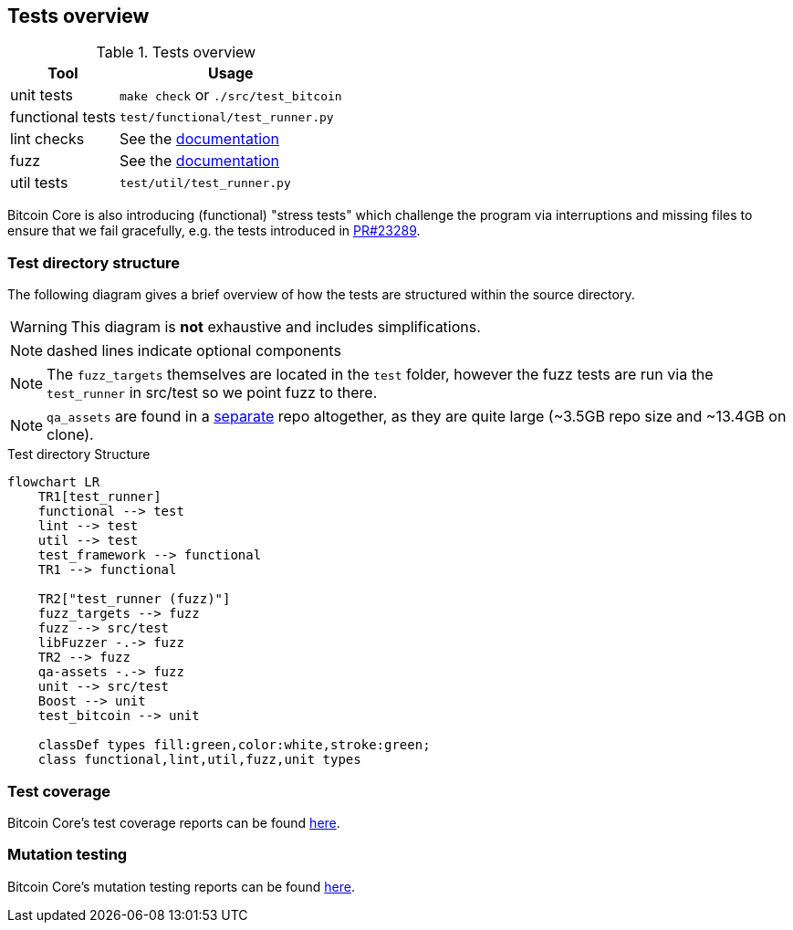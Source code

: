 :page-title: Tests overview
:page-nav_order: 30
:page-parent: Architecture
:mermaid-puppeteer-config: ./puppeteer-config.json
== Tests overview

.Tests overview
[%autowidth]
|===
|Tool |Usage

|unit tests
|`make check` or `./src/test_bitcoin`

|functional tests
|`test/functional/test_runner.py`

|lint checks
|See the https://github.com/bitcoin/bitcoin/blob/master/test/lint/README.md#running-locally[documentation^]

|fuzz
|See the https://github.com/bitcoin/bitcoin/blob/master/doc/fuzzing.md[documentation^]

|util tests
|`test/util/test_runner.py`

|===

Bitcoin Core is also introducing (functional) "stress tests" which challenge the program via interruptions and missing files to ensure that we fail gracefully, e.g. the tests introduced in https://github.com/bitcoin/bitcoin/pull/23289[PR#23289^].

=== Test directory structure

The following diagram gives a brief overview of how the tests are structured within the source directory.

WARNING: This diagram is **not** exhaustive and includes simplifications.

NOTE: dashed lines indicate optional components

NOTE: The `fuzz_targets` themselves are located in the `test` folder, however the fuzz tests are run via the `test_runner` in src/test so we point fuzz to there.

NOTE: `qa_assets` are found in a https://github.com/bitcoin-core/qa-assets[separate^] repo altogether, as they are quite large (~3.5GB repo size and ~13.4GB on clone).

.Test directory Structure
[mermaid, target=bitcoin-core-tests]
....
flowchart LR
    TR1[test_runner]
    functional --> test
    lint --> test
    util --> test
    test_framework --> functional
    TR1 --> functional

    TR2["test_runner (fuzz)"]
    fuzz_targets --> fuzz
    fuzz --> src/test
    libFuzzer -.-> fuzz
    TR2 --> fuzz
    qa-assets -.-> fuzz
    unit --> src/test
    Boost --> unit
    test_bitcoin --> unit

    classDef types fill:green,color:white,stroke:green;
    class functional,lint,util,fuzz,unit types
....

=== Test coverage

Bitcoin Core's test coverage reports can be found https://maflcko.github.io/b-c-cov/[here^].

=== Mutation testing

Bitcoin Core's mutation testing reports can be found https://bitcoincore.space/[here^].

